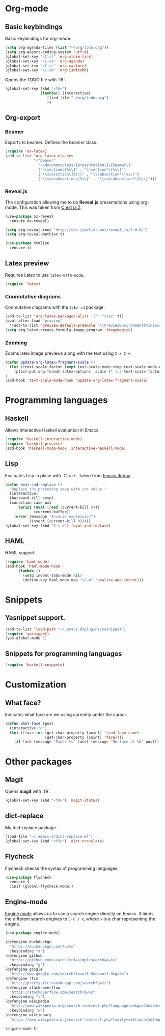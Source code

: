 * Org-mode
** Basic keybindings
Basic keybindings for org-mode.
#+BEGIN_SRC emacs-lisp
  (setq org-agenda-files (list "~/org/todo.org"))
  (setq org-export-coding-system 'utf-8)
  (global-set-key "\C-cl" 'org-store-link)
  (global-set-key "\C-ca" 'org-agenda)
  (global-set-key "\C-cc" 'org-capture)
  (global-set-key "\C-cb" 'org-iswitchb)
#+END_SRC

Opens the TODO file with `f6`.
#+BEGIN_SRC emacs-lisp
  (global-set-key (kbd "<f6>")
                  (lambda() (interactive)
                     (find-file "~/org/todo.org")
                     ))
#+END_SRC
** Org-export
*** Beamer
Exports to beamer. Defines the beamer class.
#+BEGIN_SRC emacs-lisp
  (require 'ox-latex)
  (add-to-list 'org-latex-classes
               '("beamer"
                 "\\documentclass\[presentation\]\{beamer\}"
                 ("\\section\{%s\}" . "\\section*\{%s\}")
                 ("\\subsection\{%s\}" . "\\subsection*\{%s\}")
                 ("\\subsubsection\{%s\}" . "\\subsubsection*\{%s\}")))
#+END_SRC

*** Reveal.js
The configuration allowing me to do *Reveal.js* presentations using org-mode.
This was taken from [[http://cestlaz.github.io/posts/using-emacs-11-reveal][C'est la Z]].
#+BEGIN_SRC emacs-lisp
  (use-package ox-reveal
    :ensure ox-reveal)

  (setq org-reveal-root "http://cdn.jsdelivr.net/reveal.js/3.0.0/")
  (setq org-reveal-mathjax t)

  (use-package htmlize
    :ensure t)
#+END_SRC

** Latex preview
Requires Latex to use =latex-math-mode=.
#+BEGIN_SRC emacs-lisp
(require 'latex)
#+END_SRC

*** Conmutative diagrams
Conmutative diagrams with the =tikz-cd= package.
#+BEGIN_SRC emacs-lisp
  (add-to-list 'org-latex-packages-alist '("" "tikz" t))
  (eval-after-load "preview"
    '(add-to-list 'preview-default-preamble "\\PreviewEnvironment{tikzpicture}" t))
  (setq org-latex-create-formula-image-program 'imagemagick)
#+END_SRC
*** Zooming
Zooms latex image previews along with the text using =C-x C-+=.

#+BEGIN_SRC emacs-lisp
(defun update-org-latex-fragment-scale ()
  (let ((text-scale-factor (expt text-scale-mode-step text-scale-mode-amount)))
    (plist-put org-format-latex-options :scale (* 1.2 text-scale-factor)))
)
(add-hook 'text-scale-mode-hook 'update-org-latex-fragment-scale)
#+END_SRC
* Programming languages
** Haskell
Allows interactive Haskell evaluation in Emacs.
#+BEGIN_SRC emacs-lisp
  (require 'haskell-interactive-mode)
  (require 'haskell-process)
  (add-hook 'haskell-mode-hook 'interactive-haskell-mode)
#+END_SRC

** Lisp
Evaluates Lisp in place with `C-c e`. Taken from [[http://emacsredux.com/blog/2013/06/21/eval-and-replace/][Emacs Redux]].
#+BEGIN_SRC emacs-lisp
  (defun eval-and-replace ()
    "Replace the preceding sexp with its value."
    (interactive)
    (backward-kill-sexp)
    (condition-case nil
        (prin1 (eval (read (current-kill 0)))
               (current-buffer))
      (error (message "Invalid expression")
             (insert (current-kill 0)))))
  (global-set-key (kbd "C-c e") 'eval-and-replace)
#+END_SRC

** HAML
HAML support.
#+BEGIN_SRC emacs-lisp
(require 'haml-mode)
(add-hook 'haml-mode-hook
	  (lambda ()
	    (setq indent-tabs-mode nil)
	    (define-key haml-mode-map "\C-m" 'newline-and-indent)))
#+END_SRC

* Snippets
** Yasnippet support.
#+BEGIN_SRC emacs-lisp
  (add-to-list 'load-path "~/.emacs.d/plugins/yasnippet")
  (require 'yasnippet)
  (yas-global-mode 1)
#+END_SRC

** Snippets for programming languages
#+BEGIN_SRC emacs-lisp
  (require 'haskell-snippets)
#+END_SRC
* Customization
** What face?
Indicates what face are we using currently under the cursor.
#+BEGIN_SRC emacs-lisp
(defun what-face (pos)
  (interactive "d")
  (let ((face (or (get-char-property (point) 'read-face-name)
                  (get-char-property (point) 'face))))
    (if face (message "Face: %s" face) (message "No face at %d" pos))))
#+END_SRC
* Other packages
** Magit
Opens *magit* with `f9`.
#+BEGIN_SRC emacs-lisp
  (global-set-key (kbd "<f9>") 'magit-status)
#+END_SRC
** dict-replace
My dict-replace package.
#+BEGIN_SRC emacs-lisp
  (load-file "~/.emacs.d/dict-replace.el")
  (global-set-key (kbd "<f5>") 'dict-translate)
#+END_SRC
** Flycheck
Flycheck checks the syntax of programming languages.
#+BEGIN_SRC emacs-lisp
(use-package flycheck
  :ensure t
  :init (global-flycheck-mode))
#+END_SRC
** Engine-mode
[[https://github.com/hrs/engine-mode][Engine mode]] allows us to use a search engine directly on Emacs. It binds the different search engines
to =C-c / x=, where =x= is a char representing the engine.

#+BEGIN_SRC emacs-lisp
(use-package engine-mode)

(defengine duckduckgo
  "https://duckduckgo.com/?q=%s"
  :keybinding "d")
(defengine github
  "https://github.com/search?ref=simplesearch&q=%s"
  :keybinding "g")
(defengine google
  "http://www.google.com/search?ie=utf-8&oe=utf-8&q=%s")
(defengine rfcs
  "http://pretty-rfc.herokuapp.com/search?q=%s")
(defengine stack-overflow
  "https://stackoverflow.com/search?q=%s"
  :keybinding "s")
(defengine wikipedia
  "http://www.wikipedia.org/search-redirect.php?language=en&go=Go&search=%s"
  :keybinding "w")
(defengine wiktionary
  "https://www.wikipedia.org/search-redirect.php?family=wiktionary&language=en&go=Go&search=%s")

(engine-mode t)
#+END_SRC
